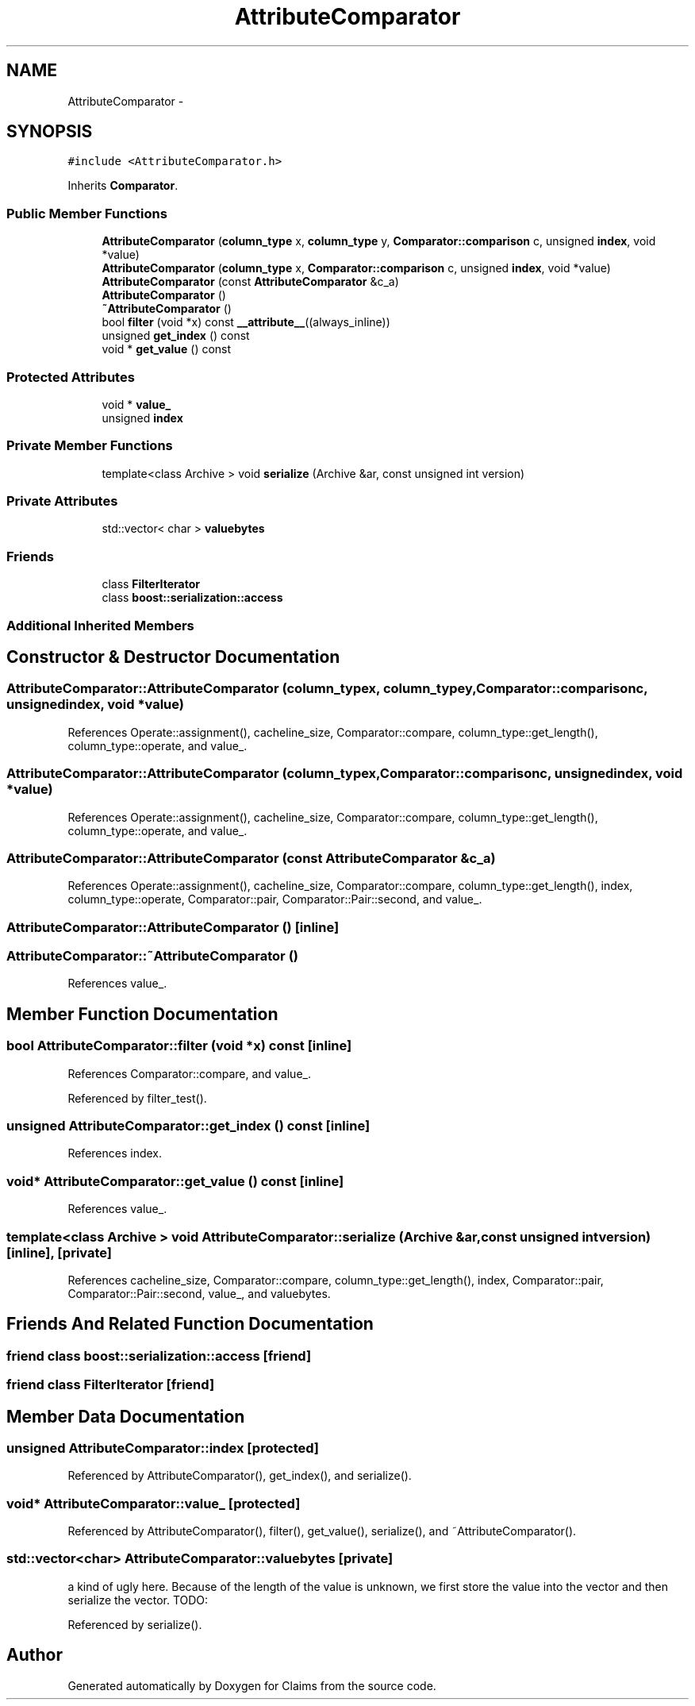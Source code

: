 .TH "AttributeComparator" 3 "Thu Nov 12 2015" "Claims" \" -*- nroff -*-
.ad l
.nh
.SH NAME
AttributeComparator \- 
.SH SYNOPSIS
.br
.PP
.PP
\fC#include <AttributeComparator\&.h>\fP
.PP
Inherits \fBComparator\fP\&.
.SS "Public Member Functions"

.in +1c
.ti -1c
.RI "\fBAttributeComparator\fP (\fBcolumn_type\fP x, \fBcolumn_type\fP y, \fBComparator::comparison\fP c, unsigned \fBindex\fP, void *value)"
.br
.ti -1c
.RI "\fBAttributeComparator\fP (\fBcolumn_type\fP x, \fBComparator::comparison\fP c, unsigned \fBindex\fP, void *value)"
.br
.ti -1c
.RI "\fBAttributeComparator\fP (const \fBAttributeComparator\fP &c_a)"
.br
.ti -1c
.RI "\fBAttributeComparator\fP ()"
.br
.ti -1c
.RI "\fB~AttributeComparator\fP ()"
.br
.ti -1c
.RI "bool \fBfilter\fP (void *x) const \fB__attribute__\fP((always_inline))"
.br
.ti -1c
.RI "unsigned \fBget_index\fP () const "
.br
.ti -1c
.RI "void * \fBget_value\fP () const "
.br
.in -1c
.SS "Protected Attributes"

.in +1c
.ti -1c
.RI "void * \fBvalue_\fP"
.br
.ti -1c
.RI "unsigned \fBindex\fP"
.br
.in -1c
.SS "Private Member Functions"

.in +1c
.ti -1c
.RI "template<class Archive > void \fBserialize\fP (Archive &ar, const unsigned int version)"
.br
.in -1c
.SS "Private Attributes"

.in +1c
.ti -1c
.RI "std::vector< char > \fBvaluebytes\fP"
.br
.in -1c
.SS "Friends"

.in +1c
.ti -1c
.RI "class \fBFilterIterator\fP"
.br
.ti -1c
.RI "class \fBboost::serialization::access\fP"
.br
.in -1c
.SS "Additional Inherited Members"
.SH "Constructor & Destructor Documentation"
.PP 
.SS "AttributeComparator::AttributeComparator (\fBcolumn_type\fPx, \fBcolumn_type\fPy, \fBComparator::comparison\fPc, unsignedindex, void *value)"

.PP
References Operate::assignment(), cacheline_size, Comparator::compare, column_type::get_length(), column_type::operate, and value_\&.
.SS "AttributeComparator::AttributeComparator (\fBcolumn_type\fPx, \fBComparator::comparison\fPc, unsignedindex, void *value)"

.PP
References Operate::assignment(), cacheline_size, Comparator::compare, column_type::get_length(), column_type::operate, and value_\&.
.SS "AttributeComparator::AttributeComparator (const \fBAttributeComparator\fP &c_a)"

.PP
References Operate::assignment(), cacheline_size, Comparator::compare, column_type::get_length(), index, column_type::operate, Comparator::pair, Comparator::Pair::second, and value_\&.
.SS "AttributeComparator::AttributeComparator ()\fC [inline]\fP"

.SS "AttributeComparator::~AttributeComparator ()"

.PP
References value_\&.
.SH "Member Function Documentation"
.PP 
.SS "bool AttributeComparator::filter (void *x) const\fC [inline]\fP"

.PP
References Comparator::compare, and value_\&.
.PP
Referenced by filter_test()\&.
.SS "unsigned AttributeComparator::get_index () const\fC [inline]\fP"

.PP
References index\&.
.SS "void* AttributeComparator::get_value () const\fC [inline]\fP"

.PP
References value_\&.
.SS "template<class Archive > void AttributeComparator::serialize (Archive &ar, const unsigned intversion)\fC [inline]\fP, \fC [private]\fP"

.PP
References cacheline_size, Comparator::compare, column_type::get_length(), index, Comparator::pair, Comparator::Pair::second, value_, and valuebytes\&.
.SH "Friends And Related Function Documentation"
.PP 
.SS "friend class boost::serialization::access\fC [friend]\fP"

.SS "friend class FilterIterator\fC [friend]\fP"

.SH "Member Data Documentation"
.PP 
.SS "unsigned AttributeComparator::index\fC [protected]\fP"

.PP
Referenced by AttributeComparator(), get_index(), and serialize()\&.
.SS "void* AttributeComparator::value_\fC [protected]\fP"

.PP
Referenced by AttributeComparator(), filter(), get_value(), serialize(), and ~AttributeComparator()\&.
.SS "std::vector<char> AttributeComparator::valuebytes\fC [private]\fP"
a kind of ugly here\&. Because of the length of the value is unknown, we first store the value into the vector and then serialize the vector\&. TODO: 
.PP
Referenced by serialize()\&.

.SH "Author"
.PP 
Generated automatically by Doxygen for Claims from the source code\&.
